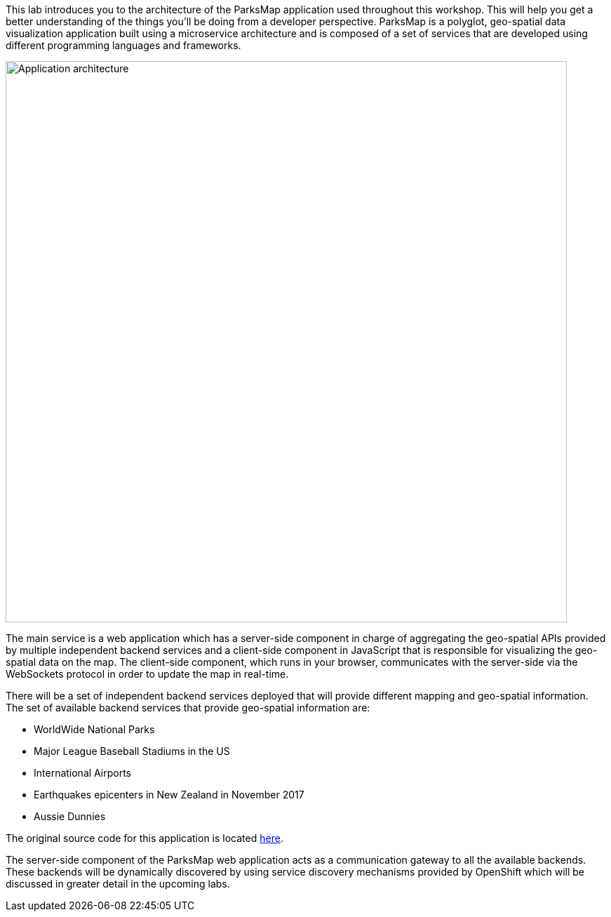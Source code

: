 This lab introduces you to the architecture of the ParksMap application used throughout this workshop. This will help you get a better understanding of the things you'll be doing from a developer perspective. ParksMap is a polyglot, geo-spatial data visualization application built using a microservice architecture and is composed of a set of services that are developed using different programming languages and frameworks.

image::roadshow-app-architecture.png[Application architecture,800,align="center"]

The main service is a web application which has a server-side component in charge of aggregating the geo-spatial APIs provided by multiple independent backend services and a client-side component in JavaScript that is responsible for visualizing the geo-spatial data on the map. The client-side component, which runs in your browser, communicates with the server-side via the WebSockets protocol in order to update the map in real-time.

There will be a set of independent backend services deployed that will provide different mapping and geo-spatial information. The set of available backend services that provide geo-spatial information are:

* WorldWide National Parks
* Major League Baseball Stadiums in the US
* International Airports
* Earthquakes epicenters in New Zealand in November 2017
* Aussie Dunnies

The original source code for this application is located link:https://github.com/openshift-roadshow/[here].

The server-side component of the ParksMap web application acts as a communication gateway to all the available backends. These backends will be dynamically discovered by using service discovery mechanisms provided by OpenShift which will be discussed in greater detail in the upcoming labs.
